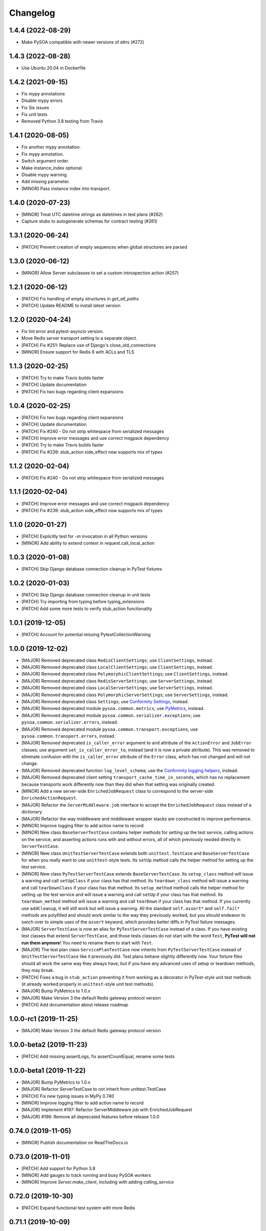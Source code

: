 Changelog
=========

1.4.4 (2022-08-29)
------------------
- Make PySOA compatible with newer versions of attrs (#272)

1.4.3 (2022-08-28)
------------------
- Use Ubuntu 20.04 in Dockerfile

1.4.2 (2021-09-15)
------------------
- Fix mypy annotations
- Disable mypy errors
- Fix Six issues
- Fix unit tests
- Removed Python 3.8 testing from Travis 

1.4.1 (2020-08-05)
------------------
- Fix another mypy annotation.
- Fix mypy annotation.
- Switch argument order.
- Make instance_index optional.
- Disable mypy warning.
- Add missing parameter.
- [MINOR] Pass instance index into transport.

1.4.0 (2020-07-23)
------------------
- [MINOR] Treat UTC datetime strings as datetimes in test plans (#262)
- Capture stubs to autogenerate schemas for contract testing (#261)

1.3.1 (2020-06-24)
------------------
- [PATCH] Prevent creation of empty sequences when global structures are parsed

1.3.0 (2020-06-12)
------------------
- [MINOR] Allow Server subclasses to set a custom introspection action (#257)

1.2.1 (2020-06-12)
------------------
- [PATCH] Fix handling of empty structures in `get_all_paths`
- [PATCH] Update README to install latest version

1.2.0 (2020-04-24)
------------------
- Fix lint error and pytest-asyncio version.
- Move Redis server transport setting to a separate object.
- [PATCH] Fix #251: Replace use of Django's close_old_connections
- [MINOR] Ensure support for Redis 6 with ACLs and TLS

1.1.3 (2020-02-25)
------------------
- [PATCH] Try to make Travis builds faster
- [PATCH] Update documentation
- [PATCH] Fix two bugs regarding client expansions

1.0.4 (2020-02-25)
------------------
- [PATCH] Fix two bugs regarding client expansions
- [PATCH] Update documentation
- [PATCH] Fix #240 - Do not strip whitespace from serialized messages
- [PATCH] Improve error messages and use correct msgpack dependency
- [PATCH] Try to make Travis builds faster
- [PATCH] Fix #239: stub_action side_effect now supports mix of types

1.1.2 (2020-02-04)
------------------
- [PATCH] Fix #240 - Do not strip whitespace from serialized messages

1.1.1 (2020-02-04)
------------------
- [PATCH] Improve error messages and use correct msgpack dependency
- [PATCH] Fix #239: stub_action side_effect now supports mix of types

1.1.0 (2020-01-27)
------------------
- [PATCH] Explicitly test for `-m` invocation in all Python versions
- [MINOR] Add ability to extend context in request.call_local_action

1.0.3 (2020-01-08)
------------------
- [PATCH] Skip Django database connection cleanup in PyTest fixtures

1.0.2 (2020-01-03)
------------------
- [PATCH] Skip Django database connection cleanup in unit tests
- [PATCH] Try importing from typing before typing_extensions
- [PATCH] Add some more tests to verify stub_action functionality

1.0.1 (2019-12-05)
------------------
- [PATCH] Account for potential missing PytestCollectionWarning

1.0.0 (2019-12-02)
------------------
- [MAJOR] Removed deprecated class ``RedisClientSettings``; use ``ClientSettings``, instead.
- [MAJOR] Removed deprecated class ``LocalClientSettings``; use ``ClientSettings``, instead.
- [MAJOR] Removed deprecated class ``PolymorphicClientSettings``; use ``ClientSettings``, instead.
- [MAJOR] Removed deprecated class ``RedisServerSettings``; use ``ServerSettings``, instead.
- [MAJOR] Removed deprecated class ``LocalServerSettings``; use ``ServerSettings``, instead.
- [MAJOR] Removed deprecated class ``PolymorphicServerSettings``; use ``ServerSettings``, instead.
- [MAJOR] Removed deprecated class ``Settings``; use `Conformity Settings <https://conformity.readthedocs.io/en/stable/settings.html>`_, instead.
- [MAJOR] Removed deprecated module ``pysoa.common.metrics``; use `PyMetrics <https://pymetrics.readthedocs.io/en/stable/>`_, instead.
- [MAJOR] Removed deprecated module ``pysoa.common.serializer.exceptions``; use ``pysoa.common.serializer.errors``, instead.
- [MAJOR] Removed deprecated module ``pysoa.common.transport.exceptions``, use ``pysoa.common.transport.errors``, instead.
- [MAJOR] Removed deprecated ``is_caller_error`` argument to and attribute of the ``ActionError`` and ``JobError`` classes; use argument ``set_is_caller_error_to``, instead (and it is now a private attribute). This was removed to eliminate confusion with the ``is_caller_error`` attribute of the ``Error`` class, which has not changed and will not change.
- [MAJOR] Removed deprecated function ``log_level_schema``; use the `Conformity logging helpers <https://conformity.readthedocs.io/en/stable/fields.html#logging-helpers>`_, instead.
- [MAJOR] Removed deprecated client setting ``transport_cache_time_in_seconds``, which has no replacement because transports work differently now than they did when that setting was originally created.
- [MINOR] Add a new server-side ``EnrichedJobRequest`` class to correspond to the server-side ``EnrichedActionRequest``.
- [MAJOR] Refactor the ``ServerMiddleware.job`` interface to accept the ``EnrichedJobRequest`` class instead of a dictionary.
- [MAJOR] Refactor the way middleware and middleware wrapper stacks are constructed to improve performance.
- [MINOR] Improve logging filter to add action name to record
- [MINOR] New class ``BaseServerTestCase`` contains helper methods for setting up the test service, calling actions on the service, and asserting actions runs with and without errors, all of which previously resided directly in ``ServerTestCase``.
- [MINOR] New class ``UnitTestServerTestCase`` extends both ``unittest.TestCase`` and ``BaseServerTestCase`` for when you really want to use ``unittest``-style tests. Its ``setUp`` method calls the helper method for setting up the test service.
- [MINOR] New class ``PyTestServerTestCase`` extends ``BaseServerTestCase``. Its ``setup_class`` method will issue a warning and call ``setUpClass`` if your class has that method. Its ``teardown_class`` method will issue a warning and call ``tearDownClass`` if your class has that method. Its ``setup_method`` method calls the helper method for setting up the test service and will issue a warning and call ``setUp`` if your class has that method. Its ``teardown_method`` method will issue a warning and call ``tearDown`` if your class has that method. If you currently use ``addCleanup``, it will still work but will issue a warning. All the standard ``self.assert*`` and ``self.fail*`` methods are polyfilled and should work similar to the way they previously worked, but you should endeavor to swich over to simple uses of the ``assert`` keyword, which provides better diffs in PyTest failure messages.
- [MAJOR] ``ServerTestCase`` is now an alias for ``PyTestServerTestCase`` instead of a class. If you have existing test classes that extend ``ServerTestCase``, and those tests classes do not start with the word ``Test``, **PyTest will not run them anymore**! You need to rename them to start with ``Test``.
- [MAJOR] The test plan class ``ServicePlanTestCase`` now inherits from ``PyTestServerTestCase`` instead of ``UnitTestServerTestCase`` like it previously did. Test plans behave slightly differently now. Your fixture files should all work the same way they always have, but if you have any advanced uses of setup or teardown methods, they may break.
- [PATCH] Fixes a bug in ``stub_action`` preventing it from working as a decorator in PyTest-style unit test methods (it already worked properly in ``unittest``-style unit test methods).
- [MAJOR] Bump PyMetrics to 1.0.x
- [MAJOR] Make Version 3 the default Redis gateway protocol version
- [PATCH] Add documentation about release roadmap

1.0.0-rc1 (2019-11-25)
----------------------
- [MAJOR] Make Version 3 the default Redis gateway protocol version

1.0.0-beta2 (2019-11-23)
------------------------
- [PATCH] Add missing assertLogs, fix assertCountEqual, rename some tests

1.0.0-beta1 (2019-11-22)
------------------------
- [MAJOR] Bump PyMetrics to 1.0.x
- [MAJOR] Refactor ServerTestCase to not inherit from unittest.TestCase
- [PATCH] Fix new typing issues in MyPy 0.740
- [MINOR] Improve logging filter to add action name to record
- [MAJOR] Implement #197: Refactor ServerMiddleware job with EnrichedJobRequest
- [MAJOR] #196: Remove all deprecated features before release 1.0.0

0.74.0 (2019-11-05)
-------------------
- [MINOR] Publish documentation on ReadTheDocs.io

0.73.0 (2019-11-01)
-------------------
- [PATCH] Add support for Python 3.8
- [MINOR] Add gauges to track running and busy PySOA workers
- [MINOR] Improve `Server.make_client`, including with adding `calling_service`

0.72.0 (2019-10-30)
-------------------
- [PATCH] Expand functional test system with more Redis

0.71.1 (2019-10-09)
-------------------
- [PATCH] Fix typing for stub_action's side_effect

0.71.0 (2019-10-09)
-------------------
- [PATCH] Fix incorrect type annotation on Error.variables
- [MINOR] Refactor PySOA errors for easier and more concise usage
- [MAJOR] Adopt PyMetrics and remove metrics shims
- [PATCH] Remove noqa comments now that Flake8 3.7.8 is out

0.70.1 (2019-09-26)
-------------------
- [PATCH] Fix tests broken by releasing 0.70.0

0.70.0 (2019-09-26)
-------------------
- [MINOR] #204: Add is_caller_error attribute to Error objects

0.69.1 (2019-09-23)
-------------------
- [PATCH] Be permissive about string types in assertions

0.69.0 (2019-09-23)
-------------------
- [MAJOR] Add Python typing comments to type the API

0.68.0 (2019-09-19)
-------------------
- [PATCH] Make typing dependency more specific to fix missing types
- [MINOR] Use Conformity's Settings and deprecate PySOA's Settings

0.67.1 (2019-09-13)
-------------------
- [PATCH] Fix import errors in Python 3.5.2/3.6.1 and fix Harakiri logging

0.67.0 (2019-09-12)
-------------------
- [MINOR] Fix #198: Double import trap is broken in Python 3.7
- [PATCH] Update docs further
- [MAJOR] Add support for response chunking to Redis Gateway transport
- [MAJOR] Support UTC-aware datetime objects in MsgpackSerializer

0.66.0 (2019-08-23)
-------------------
- [MINOR] Add pre-fork hook method to Server class, clean up prints
- [MINOR] Further improve harakiri and verify with functional tests
- [PATCH] Update test documentation to use FIELD_MISSING constant instead of string (#184)

0.65.0 (2019-08-20)
-------------------
- [MINOR] Refactor harakiri to log details about running threads' stacks
- [MINOR] Add robust support for safe asynchronous code
- [PATCH] Clean up Travis file using config.travis-ci.org

0.64.1 (2019-07-18)
-------------------
- [PATCH] Commit metrics during perform_pre_request_actions

0.64.0 (2019-07-18)
-------------------
- [MINOR] Respawn crashed workers when running in forking mode

  - By default, when running in forking mode, PySOA will respawn crashed workers.
  - If a worker crashes 3 times in 15 seconds or 8 times in 60 seconds, PySOA will give up and stop respawning that worker.
  - The new `--no-respawn` argument can disable this behavior if necessary.
  - If all workers crash too many times and PySOA runs out of workers, it exits (this is basically the existing behavior, except for the above-described respawning).

- [MINOR] Add first functional tests and fix some bugs

  - Create a functional test environment using Docker/Docker Compose and a simple shell script.
  - Add an initial set of functional tests.
  - Fix several bugs regarding signal handling in the `Server`, server process forking, and file-watching auto-reloader:

    - If the server received several simultaneous signals (for example, if Ctrl+C is used), the signal handler could be invoked in parallel two or more times, resulting in, at best, forcefully-terminating the server and, at worst, that plus a bunch of concurrency errors. This is now fixed.
    - If server process forking was enabled or the file-watching auto-reloader was enabled, non-Ctrl+C signals (such as those from Docker when running within a container) were suppressed, meaning the server would not stop.

- [PATCH] Re-organize all tests into `unit`, `integration`, and `functional` test modules

0.63.0 (2019-07-05)
-------------------
- [MINOR] Support PyTest 5.0 with tests ensuring compliance

0.62.1 (2019-06-28)
-------------------
- [PATCH] Fix misleading DeprecationWarning

0.62.0 (2019-06-24)
-------------------
- [MINOR] Switch to using Conformity's class schemas (all existing configurations are backwards compatible and will continue to work).
- [MINOR] Deprecated `pysoa.server.settings.PolymorphicServerSettings` and `pysoa.client.settings.PolymorphicClientSettings`. The base `ServerSettings` and `ClientSettings` are now automatically polymorphic and you should use / inherit from those, instead.
- [MINOR] Changed the default settings class in `Client.settings_class` from `PolymorphicClientSettings` to `ClientSettings`.
- [MINOR] Changed the default settings class in `Server.settings_class` from `PolymorphicServerSettings` to `ServerSettings`.
- [MAJOR] Refactored the schemas in `LocalClientTransportSchema`, `LocalServerTransportSchema`, `RedisTransportSchema`, `StubClientTransportSchema, and `MetricsSchema` to support the new Conformity class schemas. This breaking change is only a disruption if you are using these classes directly. However, this is unusual and you are probably not. This does not break configurations that were processed by these schemas.
- [MAJOR] Deleted module `pysoa.common.schemas` and its classes `BasicClassSchema` and `PolymorphClassSchema`. This breaking change is only a disruption if you are using these classes directly. However, this is unusual and you are probably not.
- [MINOR] Previously, when a `Settings` object failed to validate against the settings schema, it might have raised `ValueError`, Conformity's `ValidationError`, _or_ `Settings.ImproperlyConfigured`. Now it will _always_ raise _only_ `Settings.ImproperlyConfigured` when it fails to validate against the settings schema.

0.61.2 (2019-06-21)
-------------------
- [PATCH] Fix several tests broken by Conformity 1.25.0

0.61.1 (2019-06-21)
-------------------
- [PATCH] Return same stub in multiple uses of the same stub_action instance
- [PATCH] Allow multiple uses of the same stub_action instance

0.61.0 (2019-05-29)
-------------------
- [MAJOR] Remove PySOA server import from pysoa/server/__init__.py

0.60.0 (2019-05-24)
-------------------
- [MINOR] Add forked process ID for creating deterministic heartbeat files
- [MINOR] Add helper for calling local actions within other actions

0.59.2 (2019-05-10)
-------------------
- [PATCH] Guarantee Server always has _async_event_loop_thread attribute

0.59.1 (2019-04-23)
-------------------
- [PATCH] #161: Fix server to start async event loop thread, thread to join properly

0.59.0 (2019-04-18)
-------------------
- [MINOR] Bump Conformity to 1.21
- [PATCH] Update iSort settings and re-apply iSort
- [PATCH] Use Tox to add tests for PyInotify

0.58.2 (2019-05-10)
-------------------
- [PATCH] Guarantee Server always has _async_event_loop_thread attribute

0.58.1 (2019-04-23)
-------------------
- [PATCH] #161: Fix server to start async event loop thread, thread to join properly

0.58.0 (2019-04-11)
-------------------
- [PATCH] Fix issues #152 and #156 resulting in IndexErrors
- [MINOR] Bump Conformity, Attrs to support Attrs 17.4 - 19.x
- [PATCH] Fix exceptions being thrown for missing job request keys (#154)
- [MAJOR] Step 2 in the message serializer content type header
- [PATCH] Run the event loop in a separate thread. (#150)
- [PATCH] Fix tests broken by latest PyTest version

0.57.0 (2019-01-31)
-------------------
- [PATCH] Use client timeout for expansions receive responses
- [PATCH] Fix test failures introduced by PyTest 4.2.0
- [MINOR] Fix build failures and preempt Travis deploy failure

0.56.0 (2018-12-05)
-------------------
- [PATCH] Update test compatibility tools to eliminate warnings
- [MINOR] Allow use of `raise_job_errors` and `catch_transport_errors`

0.55.2 (2018-11-19)
-------------------
- [PATCH] Throttle updates of the heartbeat file

0.55.1 (2018-11-15)
-------------------
- [PATCH] Support newer versions of several dependencies

0.55.0 (2018-11-12)
-------------------
- [MINOR] Prevent server shutdown on request with non-unicode context keys (#143)
- [MAJOR] Add support for switching message serializer with content type header

0.54.2 (2018-10-24)
-------------------
- [PATCH] Fix new flake8 errors

0.54.1 (2018-10-22)
-------------------
- [PATCH] Add MTU cache to SyslogHandler to improve performance

0.54.0 (2018-10-16)
-------------------
- [MINOR] A better Syslog logging handler
- [MINOR] Allow setting `side_effect` while defining the stub
- [MINOR] Simplify `stub_action` decorator implementation

0.53.0 (2018-10-05)
-------------------
- [MINOR] If timeout specified, include it in the control header

0.52.0 (2018-10-01)
-------------------
- [MINOR] Remove deprecated use of "encoding" argument in msgpack.unpackb
- [PATCH] Remove use of deprecated assertEquals
- [PATCH] Remove use of deprecated EntryPoint.load
- [PATCH] Fix usage of deprecated attr.it `convert` parameter

0.51.1 (2018-09-07)
-------------------
- [PATCH] Move extra_fields_to_redact from common to server settings

0.51.0 (2018-09-06)
-------------------
- [MINOR] Allow extra keys to be redacted/censored from logs via settings (#128)
- [MAJOR] Fix bug allowing missing `kwargs` in Redis, Local, and Stub transports

0.50.0 (2018-09-04)
-------------------
- [MINOR] Make the polymorphic client and server settings extensible

0.49.0 (2018-09-04)
-------------------
- [PATCH] Extract server settings to a separate fixture
- [MINOR] Add support for a heartbeat file
- [MINOR] Add managed event loop to all action requests for convenience in Python 3 services

0.48.0 (2018-08-23)
-------------------
- [MINOR] Add tools to support pytesty testing in pysoa services (#122)

0.47.0 (2018-08-15)
-------------------
- [MINOR] Improve logging configuration to not conflict with Django

0.46.0 (2018-08-10)
-------------------
- [MINOR] Fix the resolution of the server idle time metric
- [MINOR] Add support for managing the lifecycle of Django cache engines and connections
- Fix python3.7 build (as well as staging) on Travis CI (#116)

0.45.0 (2018-08-06)
-------------------
- [MAJOR] Add support for non-blocking client futures
- [MINOR] Apply isort and clean up imports
- [MINOR] Remove unused meta header for retired double-serialization
- [PATCH] Add documentation for the platform-independent PySOA protocol

0.44.1 (2018-07-17)
-------------------
- [PATCH] Fix big introduced by logging rename

0.44.0 (2018-07-16)
-------------------
- [MINOR] adding support for errors due insufficient permissions (#108)
- [MINOR] Add option to suppress responses for send-and-forget
- [MAJOR] Make the maximum Redis transport message size configurable
- [MAJOR] Add a response context dict to all responses

0.43.0 (2018-06-29)
-------------------
- [MINOR] Fix database error sometimes encountered during idle cleanup

0.42.0 (2018-06-25)
-------------------
- [MINOR] Add directives for using stub_action from test plans
- [MAJOR] Fix bug causing server to shut down on unserializable responses
- [MINOR] Add directives for using Mock from test plans

0.41.0 (2018-06-04)
-------------------
- [MINOR] Add static Server initializer to support settings and server patching
- [MINOR] Add support for decimal.Decimal in MessagePack serializer

0.40.0 (2018-05-12)
-------------------
- [MINOR] Bump Conformity
- [MINOR] Remove the transport cache as it is no longer needed
- [MINOR] Add more documentation
- [MINOR] Add a SwitchedAction class to facilitate switch usage

0.39.0 (2018-05-09)
-------------------
- [MINOR] Add more field names to the set of log redactions

0.38.2 (2018-05-09)
-------------------
- [PATCH] Import Mock if installed before unittest.mock

0.38.1 (2018-05-04)
-------------------
- [PATCH] Fix optionality of test plans

0.38.0 (2018-05-03)
-------------------
- [MINOR] Add idle timer for tracking how long servers stay idle
- [PATCH] Ensure an error response is sent if response too large
- [MINOR] Don't require mock library for `stub_service`, tests in Python 3
- [MINOR] Use error codes supplied by Conformity

0.37.1 (2018-04-27)
-------------------
- Properly copy PyTest marks to fixture test cases
- Improve auto-docs using built-in method designed for it

0.37.0 (2018-04-25)
-------------------
- [MAJOR] Add extensive test plan system with customized test plan syntax

0.36.1 (2018-04-14)
-------------------
- [PATCH] Add client receive timeout metric

0.36.0 (2018-04-13)
-------------------
- [MINOR] Better handling of out-of-order responses
- [MAJOR] Fix several expansion bugs and refactor configuration
- [MINOR] Ensure stub_action supports expansions
- [PATCH] Add pip cache to Travis
- [MAJOR] Support sending multiple requests to execute in parallel

0.35.0 (2018-04-05)
-------------------
- [MINOR] Add stock ability to include other services' status in status
- [MAJOR] Add support for setting a custom timeout when sending a request

0.34.0 (2018-03-27)
-------------------
- Improve logging defaults and support for Syslog

0.33.1 (2018-03-19)
-------------------
- Corrected binary distribution wheel

0.33.0 (2018-03-19)
-------------------
- [MINOR] Censor sensitive fields in the request and response log

0.32.1 (2018-03-13)
-------------------
- Re-raise InvalidExpansionKey for expansion exception when request has invalid key

0.32.0 (2018-03-01)
-------------------
NOTE: This release contains a breaking change, not for existing services/code, but for existing metrics graphs and reports utilizing any of the timer metrics PySOA records. Previously, the value these graphs and reports displayed represented a number with millisecond units. Now, they will be a number with microsecond units. As such, without the context of this change in mind, performance will appear to get worse by three orders of magnitude across the board on all existing graphs after a release deployment.
- [MAJOR] Switch to microsecond resolution for metrics timers
- [MINOR] Add support for metric timer resolution

0.31.0 (2018-02-27)
-------------------
- Ensure actionless job request causes validation error
- Ensure that action errors also trigger higher level logging
- Fix expansion response format

0.30.5 (2018-02-22)
-------------------
- Make disable_existing_loggers default to False to allow module-level getLogger

0.30.4 (2018-02-21)
-------------------
- Ensure logging context works with local services by using a stack

0.30.3 (2018-02-21)
-------------------
- [PATCH] Fix improper type for logging logger propagate setting
- [PATCH] Refactor test_expansion: renaming with well-known book-author to present intuitive relations, instead of foo/bar/baz

0.30.2 (2018-02-16)
-------------------
- [PATCH] If no databases are configured, do not attempt Django connection cleanup

0.30.1 (2018-02-15)
-------------------
- Relax version spec for Six to reduce version conflicts

0.30.0 (2018-02-15)
-------------------
- Rename test module packages that were redundantly named
- Add support for server introspection
- Add request details to a logging context for all log records

0.29.0 (2018-02-14)
-------------------
- Bump Conformity
- Add support for controlling request log logging level
- Add support for clean-up operations before and after requests

0.28.1 (2018-02-07)
-------------------
- Just a little defensive programming so that we don't break status actions

0.28.0 (2018-02-07)
-------------------
- Refactor expansion methods 
- Renaming to differentiate expansion_config init v.s. expansions from request 
- When make request, the `body` takes `[value]` instead of `value`, assuming we always call batch endpoints 
- When expand, the initial `exp_service_requests` set to empty, because the upstream `service` has been called before this method.

0.27.0 (2018-02-06)
-------------------
- Bump Conformity and remove duplicate msgpack-python dependency
- Add support for auto-reloading code changes in dev environments
- Use Invoke Release for releases going forward
- Fix bug causing response mix-ups with transport cache
- Add ability to fork multiple server processes with the standalone command
- Start request counter at a random value (#50)
- Add .pytest_cache to .gitignore
- Remove mock of randint
- Improve status action to enable abbreviated responses when only the version is needed
- Tweak comment

0.26.1 (2018-01-20)
-------------------
- Ensure double-import trap doesn't catch entrypoint execution

0.26.0 (2018-01-19)
-------------------
- Remove duplicate serialization from the server now that clients are no longer requesting serialization
- Bump Attrs, Conformity, and PyTest
- Add standalone helpers to eliminate lots of boilerplace code across services
- Fix a documentation typo

0.25.0 (2018-01-12)
-------------------
- Attempt two at removing duplicate serialization from the client now that ASGI (incompatible) is removed

0.24.0 (2018-01-11)
-------------------
- BREAKING CHANGE: Remove the deprecated and unused ASGI Transport
- BREAKING CHANGE: Ensure that the service name passed to the client is always unicode

0.23.1 (2018-01-09)
-------------------
- Recognize either settings variable name in non-Django services

0.23.0 (2018-01-08)
-------------------
- Improve the msgpack serializer to support local-date and dateless-time objects
- Add extensive testing documentation and fix bug in ServerTestCase
- Add base status action class for creating easy healthcheck actions
- Ensure metrics are published after server startup
- Fix stub_action bug that made ActionErrors not work as side effects
- Improve transport error messages with service name

0.22.1 (2017-12-21)
-------------------
- Add stub_action helper for use as decorator or context manager in tests

0.22.0 (2017-12-19)
-------------------
- Use `master_for` correctly to reduce number of Redis connections

0.21.2 (2017-12-18)
-------------------
- Fix issue causing client metrics to not record when transport cache enabled

0.21.1 (2017-12-08)
-------------------
- Roll back the phase-out of double-serialization due to incompatibility with ASGI-Redis

0.21.0 (2017-12-04)
-------------------
- Add option for PySOA server to gracefully recover from Redis master failover
- Add support for a cached client transport to increase connection re-use
- Improve server startup log to include additional information

0.20.1 (2017-11-28)
-------------------
- Don't record receive metrics timer in server if no message received

0.20.0 (2017-11-14)
-------------------
- Phase out double-serialization in favor of transport-only serialization

0.19.2 (2017-11-13)
-------------------
- Add a few more metrics to help identify potential client-creation bottlenecks

0.19.1 (2017-11-08)
-------------------
- Fix #22: Missing key issue when client and server on different Python versions

0.19.0 (2017-11-07)
-------------------
- Add new direct Redis transport that doesn't use ASGI
- Deprecate ASGI transport due to performance issues
- Add support for recording metrics directly within SOA clients, servers, and transports
- General clean-up and improvements

0.18.1 (2017-10-18)
-------------------
- Add exception info to error logging

0.18.0 (2017-10-13)
-------------------
- Add support for `in` keyword in SOA settings

0.17.3 (2017-09-18)
-------------------
- Use uuid4 instead of uuid1 to calculate the client ID

0.17.2 (2017-09-18)
-------------------
- Pin the versions of six and attrs

0.17.1 (2017-09-14)
-------------------
- LocalTransportSchema server class can be a path or a class object

0.17.0 (2017-09-11)
-------------------
- Ensure that switches from Client.context are correctly merged with the switches passed to each request

0.16.0 (2017-08-17)
-------------------
- Improve schema validation for client transport settings, including settings schema for ASGI, local and multi-backend Clients

0.15.0 (2017-08-11)
-------------------
- Add helpers to ServerTestCase to make calling actions and asserting errors easier

0.14.0 (2017-08-10)
-------------------
- Merge routing functionality into the Client, and remove ClientRouter

0.13.1 (2017-07-21)
-------------------
- Exposed expansions to actions.

0.13.0 (2017-07-19)
-------------------
- Added initial implementation of PySOA expansions to the ClientRouter
- Fixed a small bug in the local transport that broke tests for Python 3.
- Updated the router configuration dictionary format to include type expansions and routes.

0.12.2 (2017-06-16)
-------------------
- Fixed signature of middleware instantiation in ClientRouter._make_client

0.12.1 (2017-06-14)
-------------------
- Added logging for critical server errors

0.12.0 (2017-06-12)
-------------------

- Option to disable harakiri by setting timeout to 0
- Add channel capacities argument to ASGI transport core

0.11.0 (2017-05-19)
-------------------

- Updated the ASGI transport backend to use the new version of asgi_redis
- Improved the local client transport and renamed to LocalClientTransport
- Added settings schema for ASGI transports
- Added settings classes for ASGI-backed Server and Client
- Made MsgpackSerializer the default serializer for all Servers and Clients

0.10.0 (2017-05-09)
-------------------

- Updated the ASGI transport backend to support multiple Redis masters and Sentinel

0.9.0 (2017-05-08)
------------------

- New ServerTestCase for writing tests against Servers and their actions
- Allow variables to be included with errors and then sends the response down with failed serialization

0.8.1 (2017-05-01)
------------------
- Update ThreadlocalClientTransport to support both import paths and objects at initialization
- Make Server class somewhat Django-compatible

0.8.0 (2017-04-26)
------------------
- Client middleware uses onion calling pattern

0.7.0 (2017-04-17)
------------------
- Changed middleware to work in a callable (new-Django) style

0.6.1 (2017-04-17)
------------------
- Fixed an issue wherein the ASGI transport class was violating the ASGI message protocol requirement for unicode message keys when running under Python 2.
- Fixed a bug that caused the Server to crash when instantiating middleware classes from settings.

0.6.0 (2017-04-17)
------------------
- Make SOASettings middleware schema consistent with transport and serializer schema
- Updated PySOA to be Python 3 compatible.

0.5.0 (2017-04-10)
------------------
- Make stub service a real service with a real server and real actions, using ThreadlocalClientTransport
- ActionResponse automatically converts errors to Error type
- Error type accepts both `field` and `traceback` properties, both optional.

0.4.1 (2017-04-07)
------------------
- Updated ASGI client transport to support latest asgiref channel name syntax

0.4.0 (2017-03-31)
------------------
- Use custom attrs types at all edges, for consistency
- Die when killed, Harakiri when locked

0.3.4 (2017-03-30)
------------------
- Refactored Server to have more modular JobRequest processing
- Added Client and Server threadlocal transport classes

0.3.3 (2017-03-28)
------------------
- Make Client.call_actions take extra control arguments
- Settings merge values with defaults

0.3.2 (2017-03-23)
------------------
- Fixed a bug wherein ActionResponse.action was not being set upon initialization.

0.3.1 (2017-03-22)
------------------
- Fix a few incorrect imports

0.3.0 (2017-03-22)
------------------
- ASGI transport
- JSON and MessagePack serializers
- Update the client interface with call_action and call_actions
- Request and response validation

0.2.0 (2017-03-17)
------------------
- Update Client middleware interface.
- Client now keeps track of request IDs and passes them to Transport.send_request_message

0.1.dev2 (2017-03-16)
---------------------
- Updated JobRequest and related schemas
- Added overridable server setup method
- Basic logging support

0.1.dev1 (2017-03-14)
---------------------
- Initial tagged development release

